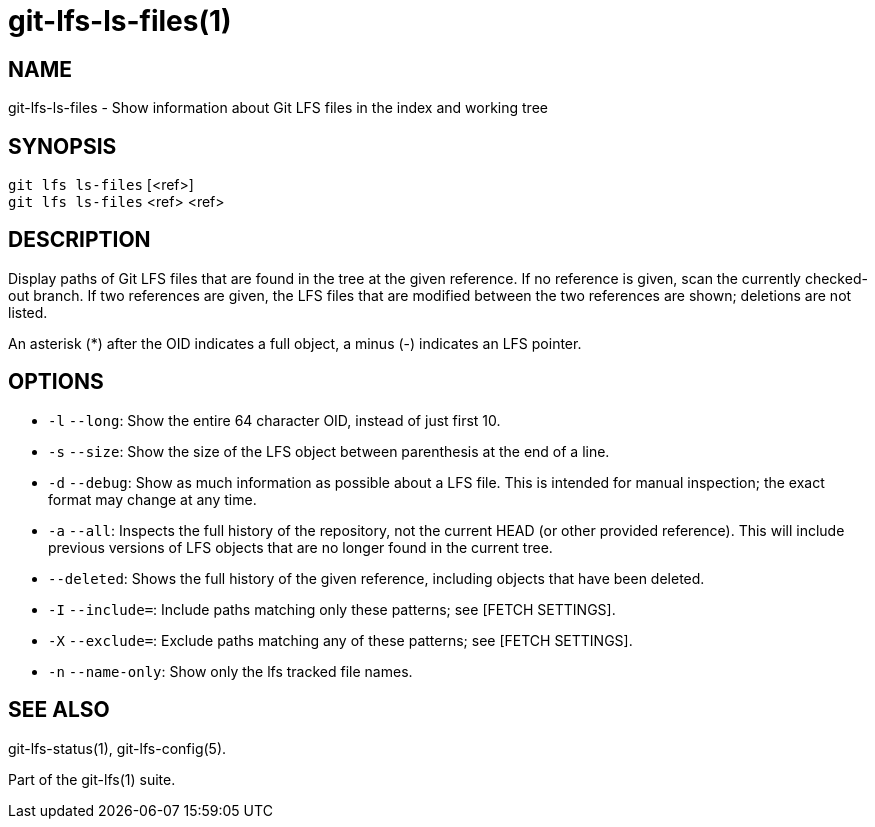 = git-lfs-ls-files(1)

== NAME

git-lfs-ls-files - Show information about Git LFS files in the index and working tree

== SYNOPSIS

`git lfs ls-files` [<ref>] +
`git lfs ls-files` <ref> <ref>

== DESCRIPTION

Display paths of Git LFS files that are found in the tree at the given
reference. If no reference is given, scan the currently checked-out
branch. If two references are given, the LFS files that are modified
between the two references are shown; deletions are not listed.

An asterisk (*) after the OID indicates a full object, a minus (-)
indicates an LFS pointer.

== OPTIONS

* `-l` `--long`: Show the entire 64 character OID, instead of just first
10.
* `-s` `--size`: Show the size of the LFS object between parenthesis at
the end of a line.
* `-d` `--debug`: Show as much information as possible about a LFS file.
This is intended for manual inspection; the exact format may change at
any time.
* `-a` `--all`: Inspects the full history of the repository, not the
current HEAD (or other provided reference). This will include previous
versions of LFS objects that are no longer found in the current tree.
* `--deleted`: Shows the full history of the given reference, including
objects that have been deleted.
* `-I` `--include=`: Include paths matching only these patterns; see
[FETCH SETTINGS].
* `-X` `--exclude=`: Exclude paths matching any of these patterns; see
[FETCH SETTINGS].
* `-n` `--name-only`: Show only the lfs tracked file names.

== SEE ALSO

git-lfs-status(1), git-lfs-config(5).

Part of the git-lfs(1) suite.
